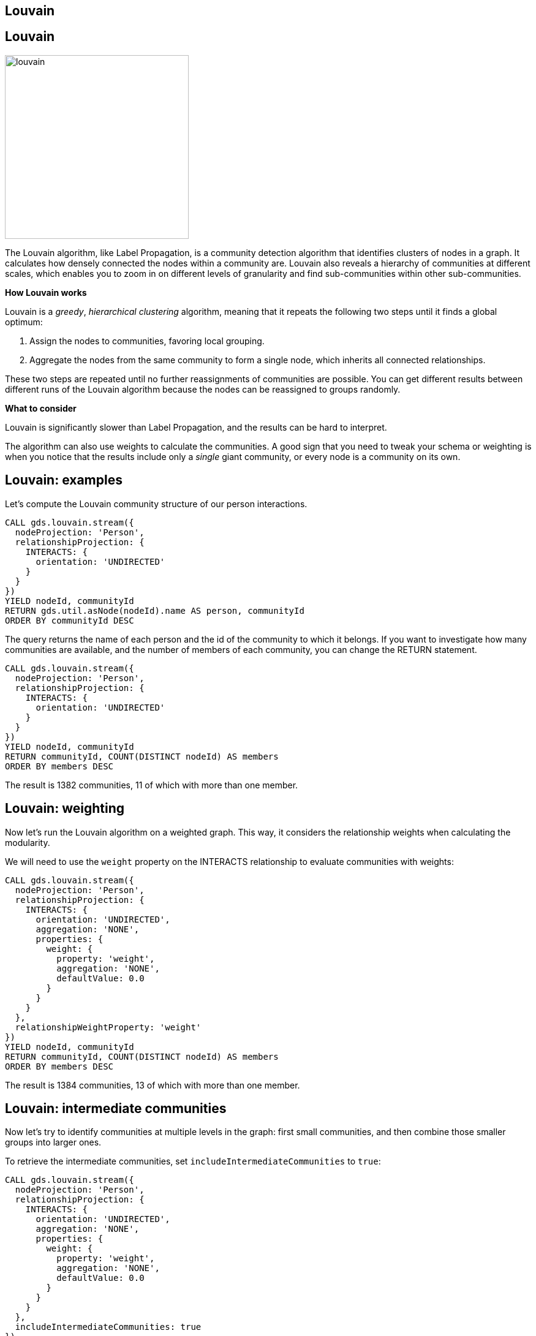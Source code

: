 == Louvain
:author: Neo4j Engineering
:description: Get an introduction to the graph data science library with hands-on practice with some of the key graph algorithms
:img: https://s3.amazonaws.com/guides.neo4j.com/data_science/img
:gist: https://raw.githubusercontent.com/neo4j-examples/graphgists/master/browser-guides/data_science
:tags: data-science, gds, graph-algorithms, louvain, community
:neo4j-version: 3.5

== Louvain

image::{img}/louvain.jpg[float="right",width=300]

The Louvain algorithm, like Label Propagation, is a community detection algorithm that identifies clusters of nodes in a graph.
It calculates how densely connected the nodes within a community are.
Louvain also reveals a hierarchy of communities at different scales, which enables you to zoom in on different levels of granularity and find sub-communities within other sub-communities.

*How Louvain works*

Louvain is a _greedy_, _hierarchical clustering_ algorithm, meaning that it repeats the following two steps until it finds a global optimum:

. Assign the nodes to communities, favoring local grouping.
. Aggregate the nodes from the same community to form a single node, which inherits all connected relationships.

These two steps are repeated until no further reassignments of communities are possible.
You can get different results between different runs of the Louvain algorithm because the nodes can be reassigned to groups randomly.

*What to consider*

Louvain is significantly slower than Label Propagation, and the results can be hard to interpret.

The algorithm can also use weights to calculate the communities.
A good sign that you need to tweak your schema or weighting is when you notice that the results include only a _single_ giant community, or every node is a community on its own.

== Louvain: examples

Let's compute the Louvain community structure of our person interactions.

[source, cypher]
----
CALL gds.louvain.stream({
  nodeProjection: 'Person',
  relationshipProjection: {
    INTERACTS: {
      orientation: 'UNDIRECTED'
    }
  }
})
YIELD nodeId, communityId
RETURN gds.util.asNode(nodeId).name AS person, communityId
ORDER BY communityId DESC
----

The query returns the name of each person and the id of the community to which it belongs.
If you want to investigate how many communities are available, and the number of members of each community, you can change the RETURN statement.

[source, cypher]
----
CALL gds.louvain.stream({
  nodeProjection: 'Person',
  relationshipProjection: {
    INTERACTS: {
      orientation: 'UNDIRECTED'
    }
  }
})
YIELD nodeId, communityId
RETURN communityId, COUNT(DISTINCT nodeId) AS members
ORDER BY members DESC
----

The result is 1382 communities, 11 of which with more than one member.

== Louvain: weighting

Now let's run the Louvain algorithm on a weighted graph.
This way, it considers the relationship weights when calculating the modularity.

We will need to use the `weight` property on the INTERACTS relationship to evaluate communities with weights:

[source,cypher]
----
CALL gds.louvain.stream({
  nodeProjection: 'Person',
  relationshipProjection: {
    INTERACTS: {
      orientation: 'UNDIRECTED',
      aggregation: 'NONE',
      properties: {
      	weight: {
          property: 'weight',
          aggregation: 'NONE',
          defaultValue: 0.0
        }
      }
    }
  },
  relationshipWeightProperty: 'weight'
})
YIELD nodeId, communityId
RETURN communityId, COUNT(DISTINCT nodeId) AS members
ORDER BY members DESC
----

The result is 1384 communities, 13 of which with more than one member.

== Louvain: intermediate communities

Now let's try to identify communities at multiple levels in the graph: first small communities, and then combine those smaller groups into larger ones.

To retrieve the intermediate communities, set `includeIntermediateCommunities` to `true`:

[source,cypher]
----
CALL gds.louvain.stream({
  nodeProjection: 'Person',
  relationshipProjection: {
    INTERACTS: {
      orientation: 'UNDIRECTED',
      aggregation: 'NONE',
      properties: {
      	weight: {
          property: 'weight',
          aggregation: 'NONE',
          defaultValue: 0.0
        }
      }
    }
  },
  includeIntermediateCommunities: true
})
YIELD nodeId, communityId, intermediateCommunityIds
RETURN communityId, COUNT(DISTINCT nodeId) AS members, intermediateCommunityIds
----

You can extract membership in different levels of communities and see how the composition changes:

[source,cypher]
----
CALL gds.louvain.stream({
  nodeProjection: 'Person',
  relationshipProjection: {
    INTERACTS: {
      orientation: 'UNDIRECTED',
      aggregation: 'NONE',
      properties: {
      	weight: {
          property: 'weight',
          aggregation: 'NONE',
          defaultValue: 0.0
        }
      }
    }
  },
  includeIntermediateCommunities: true
})
YIELD nodeId, intermediateCommunityIds
RETURN count(distinct intermediateCommunityIds[0]), count(distinct intermediateCommunityIds[1])
----

`includeIntermediateCommunities: false` is the default value, in which case, the `intermediateCommunityIds` field of the result is `null`.

== Next Steps

In the next guide, we will go back to centrality algorithms with a look at betweenness centrality.

ifdef::env-guide[]
pass:a[<a play-topic='{guides}/06_betweenness.html'>Centralities: Betweenness</a>]
endif::[]
ifdef::env-graphgist[]
link:{gist}/06_betweenness.adoc[Centralities: Betweenness^]
endif::[]